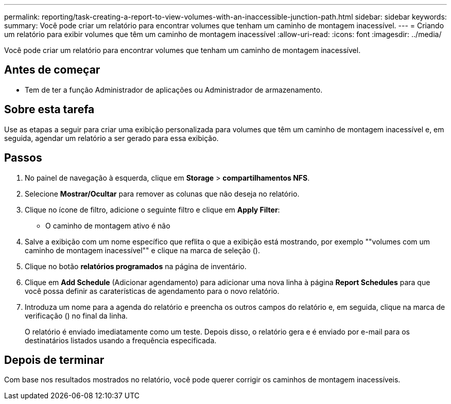 ---
permalink: reporting/task-creating-a-report-to-view-volumes-with-an-inaccessible-junction-path.html 
sidebar: sidebar 
keywords:  
summary: Você pode criar um relatório para encontrar volumes que tenham um caminho de montagem inacessível. 
---
= Criando um relatório para exibir volumes que têm um caminho de montagem inacessível
:allow-uri-read: 
:icons: font
:imagesdir: ../media/


[role="lead"]
Você pode criar um relatório para encontrar volumes que tenham um caminho de montagem inacessível.



== Antes de começar

* Tem de ter a função Administrador de aplicações ou Administrador de armazenamento.




== Sobre esta tarefa

Use as etapas a seguir para criar uma exibição personalizada para volumes que têm um caminho de montagem inacessível e, em seguida, agendar um relatório a ser gerado para essa exibição.



== Passos

. No painel de navegação à esquerda, clique em *Storage* > *compartilhamentos NFS*.
. Selecione *Mostrar/Ocultar* para remover as colunas que não deseja no relatório.
. Clique no ícone de filtro, adicione o seguinte filtro e clique em *Apply Filter*:
+
** O caminho de montagem ativo é não


. Salve a exibição com um nome específico que reflita o que a exibição está mostrando, por exemplo ""volumes com um caminho de montagem inacessível"" e clique na marca de seleção (image:../media/blue-check.gif[""]).
. Clique no botão *relatórios programados* na página de inventário.
. Clique em *Add Schedule* (Adicionar agendamento) para adicionar uma nova linha à página *Report Schedules* para que você possa definir as caraterísticas de agendamento para o novo relatório.
. Introduza um nome para a agenda do relatório e preencha os outros campos do relatório e, em seguida, clique na marca de verificação (image:../media/blue-check.gif[""]) no final da linha.
+
O relatório é enviado imediatamente como um teste. Depois disso, o relatório gera e é enviado por e-mail para os destinatários listados usando a frequência especificada.





== Depois de terminar

Com base nos resultados mostrados no relatório, você pode querer corrigir os caminhos de montagem inacessíveis.
